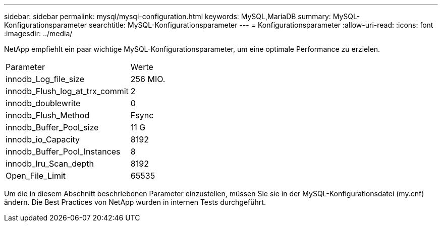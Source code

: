 ---
sidebar: sidebar 
permalink: mysql/mysql-configuration.html 
keywords: MySQL,MariaDB 
summary: MySQL-Konfigurationsparameter 
searchtitle: MySQL-Konfigurationsparameter 
---
= Konfigurationsparameter
:allow-uri-read: 
:icons: font
:imagesdir: ../media/


[role="lead"]
NetApp empfiehlt ein paar wichtige MySQL-Konfigurationsparameter, um eine optimale Performance zu erzielen.

[cols="1,1"]
|===


| Parameter | Werte 


| innodb_Log_file_size | 256 MIO. 


| innodb_Flush_log_at_trx_commit | 2 


| innodb_doublewrite | 0 


| innodb_Flush_Method | Fsync 


| innodb_Buffer_Pool_size | 11 G 


| innodb_io_Capacity | 8192 


| innodb_Buffer_Pool_Instances | 8 


| innodb_lru_Scan_depth | 8192 


| Open_File_Limit | 65535 
|===
Um die in diesem Abschnitt beschriebenen Parameter einzustellen, müssen Sie sie in der MySQL-Konfigurationsdatei (my.cnf) ändern. Die Best Practices von NetApp wurden in internen Tests durchgeführt.
